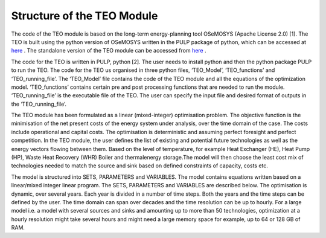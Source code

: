 =================================
Structure of the TEO Module
=================================

The code of the TEO module is based on the long-term energy-planning tool OSeMOSYS (Apache License 2.0) [1]. The TEO is built using the python version of OSeMOSYS written in the PULP package of python, which can be accessed at `here <https://github.com/OSeMOSYS/OSeMOSYS_PuLP>`_ . The standalone version of the TEO module can be accessed from `here <https://github.com/ShravanKumar23/EMB3RS-TEO-Module>`_ .

The code for the TEO is written in PULP, python [2]. The user needs to install python and then the python package PULP to run the TEO. The code for the TEO us organised in three python files, ‘TEO_Model’, ‘TEO_functions’ and ‘TEO_running_file’. The ‘TEO_Model’ file contains the code of the TEO module and all the equations of the optimization model. ‘TEO_functions’ contains certain pre and post processing functions that are needed to run the module. ‘TEO_running_file’ is the executable file of the TEO. The user can specify the input file and desired format of outputs in the ‘TEO_running_file’.


The TEO module has been formulated as a linear (mixed-integer) optimisation problem. The objective function is the minimisation of the net present costs of the energy system under analysis, over the time domain of the case. The costs include operational and capital costs. The optimisation is deterministic and assuming perfect foresight and perfect competition. In the TEO module, the user defines the list of existing and potential future technologies as well as the energy vectors flowing between them. Based on the level of temperature, for example Heat Exchanger (HE), Heat Pump (HP), Waste Heat Recovery (WHR) Boiler and thermalenergy storage.The model will then choose the least cost mix of technologies needed to match the source and sink based on defined constraints of capacity, costs etc.


The model is structured into SETS, PARAMETERS and VARIABLES. The model contains equations written based on a linear/mixed integer linear program. The SETS, PARAMETERS and VARIABLES are described below. The optimisation is dynamic, over several years. Each year is divided in a number of time steps. Both the years and the time steps can be defined by the user. The time domain can span over decades and the time resolution can be up to hourly. For a large model i.e. a model with several sources and sinks and amounting up to more than 50 technologies, optimization at a hourly resolution might take several hours and might need a large memory space for example, up to 64 or 128 GB of RAM.
